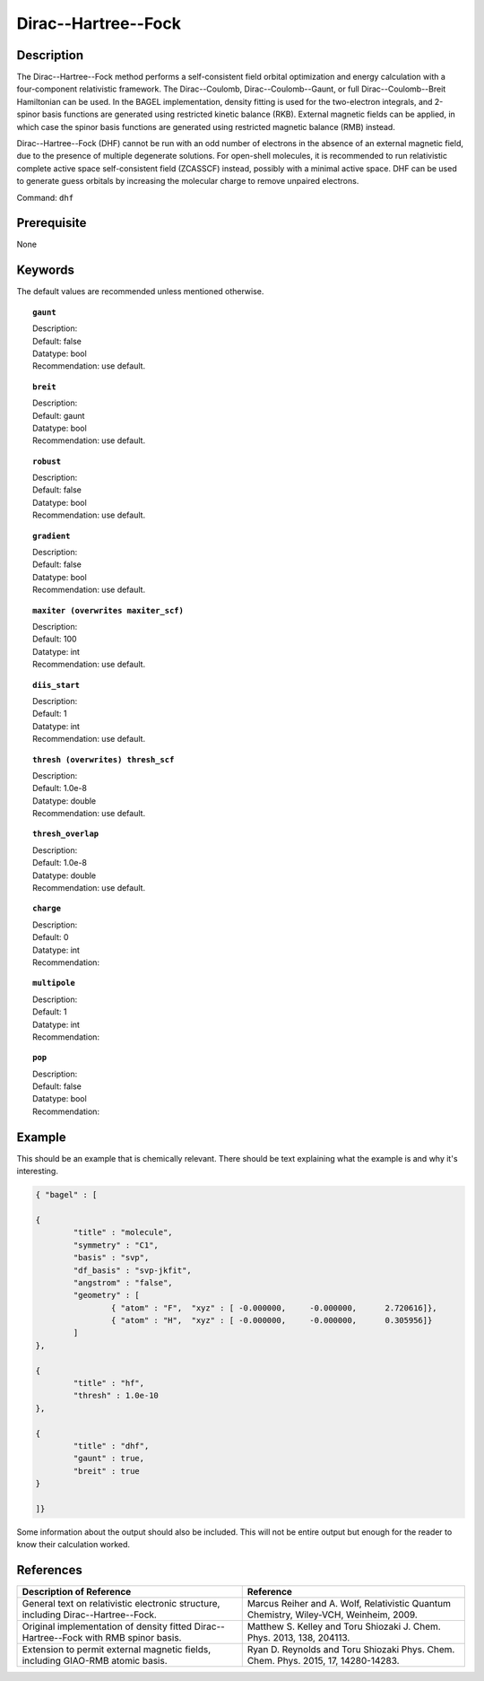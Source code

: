 .. _dhf:

*************
Dirac--Hartree--Fock
*************

Description
===========

The Dirac--Hartree--Fock method performs a self-consistent field orbital optimization and energy calculation
with a four-component relativistic framework.  The Dirac--Coulomb, Dirac--Coulomb--Gaunt, or full Dirac--Coulomb--Breit 
Hamiltonian can be used.  In the BAGEL implementation, density fitting is used for the two-electron integrals, and 
2-spinor basis functions are generated using restricted kinetic balance (RKB).  
External magnetic fields can be applied, in which case the spinor basis functions are generated using restricted magnetic balance (RMB) instead.  

Dirac--Hartree--Fock (DHF) cannot be run with an odd number of electrons in the absence of an external magnetic field, due 
to the presence of multiple degenerate solutions.  For open-shell molecules, it is recommended to run relativistic 
complete active space self-consistent field (ZCASSCF) instead, possibly with a minimal active space.  
DHF can be used to generate guess orbitals by increasing the molecular charge to remove unpaired electrons.  

Command: ``dhf``

Prerequisite
=============
None

Keywords
========
The default values are recommended unless mentioned otherwise.

.. topic:: ``gaunt``

   | Description:
   | Default: false
   | Datatype: bool
   | Recommendation: use default.

.. topic:: ``breit``

   | Description:
   | Default: gaunt
   | Datatype: bool
   | Recommendation: use default.

.. topic:: ``robust``

   | Description:
   | Default: false
   | Datatype: bool
   | Recommendation: use default.

.. topic:: ``gradient``

   | Description:
   | Default: false
   | Datatype: bool
   | Recommendation: use default.

.. topic:: ``maxiter (overwrites maxiter_scf)``

   | Description:
   | Default: 100
   | Datatype: int
   | Recommendation: use default.

.. topic:: ``diis_start``

   | Description:
   | Default: 1
   | Datatype: int
   | Recommendation: use default.

.. topic:: ``thresh (overwrites) thresh_scf``

   | Description:
   | Default: 1.0e-8
   | Datatype: double
   | Recommendation: use default.

.. topic:: ``thresh_overlap``

   | Description:
   | Default: 1.0e-8
   | Datatype: double
   | Recommendation: use default.

.. topic:: ``charge``

   | Description:
   | Default: 0
   | Datatype: int
   | Recommendation:

.. topic:: ``multipole``

   | Description:
   | Default: 1
   | Datatype: int
   | Recommendation:

.. topic:: ``pop``

   | Description:
   | Default: false
   | Datatype: bool
   | Recommendation:

Example
=======
This should be an example that is chemically relevant. There should be text explaining what the example is and why it's interesting.

.. code-block:: javascript 

	{ "bagel" : [

	{
		"title" : "molecule",
		"symmetry" : "C1",
		"basis" : "svp",
		"df_basis" : "svp-jkfit",
		"angstrom" : "false",
		"geometry" : [
 			{ "atom" : "F",  "xyz" : [ -0.000000,     -0.000000,      2.720616]},
			{ "atom" : "H",  "xyz" : [ -0.000000,     -0.000000,      0.305956]}
		]
	},

	{
		"title" : "hf",
		"thresh" : 1.0e-10
	},

	{
		"title" : "dhf",
		"gaunt" : true,
		"breit" : true
	}

	]}

Some information about the output should also be included. This will not be entire output but enough for the reader to know their calculation worked.

References
==========

+-----------------------------------------------+-----------------------------------------------------------------------+
|          Description of Reference             |                          Reference                                    | 
+===============================================+=======================================================================+
| General text on relativistic electronic       | Marcus Reiher and A. Wolf, Relativistic Quantum Chemistry,            |
| structure, including Dirac--Hartree--Fock.    | Wiley-VCH, Weinheim, 2009.                                            |
+-----------------------------------------------+-----------------------------------------------------------------------+
| Original implementation of density fitted     | Matthew S. Kelley and Toru Shiozaki J. Chem. Phys. 2013, 138, 204113. |
| Dirac--Hartree--Fock with RMB spinor basis.   |                                                                       |
+-----------------------------------------------+-----------------------------------------------------------------------+
| Extension to permit external magnetic fields, | Ryan D. Reynolds and Toru Shiozaki Phys. Chem. Chem. Phys. 2015, 17,  |
| including GIAO-RMB atomic basis.              | 14280-14283.                                                          |
+-----------------------------------------------+-----------------------------------------------------------------------+

